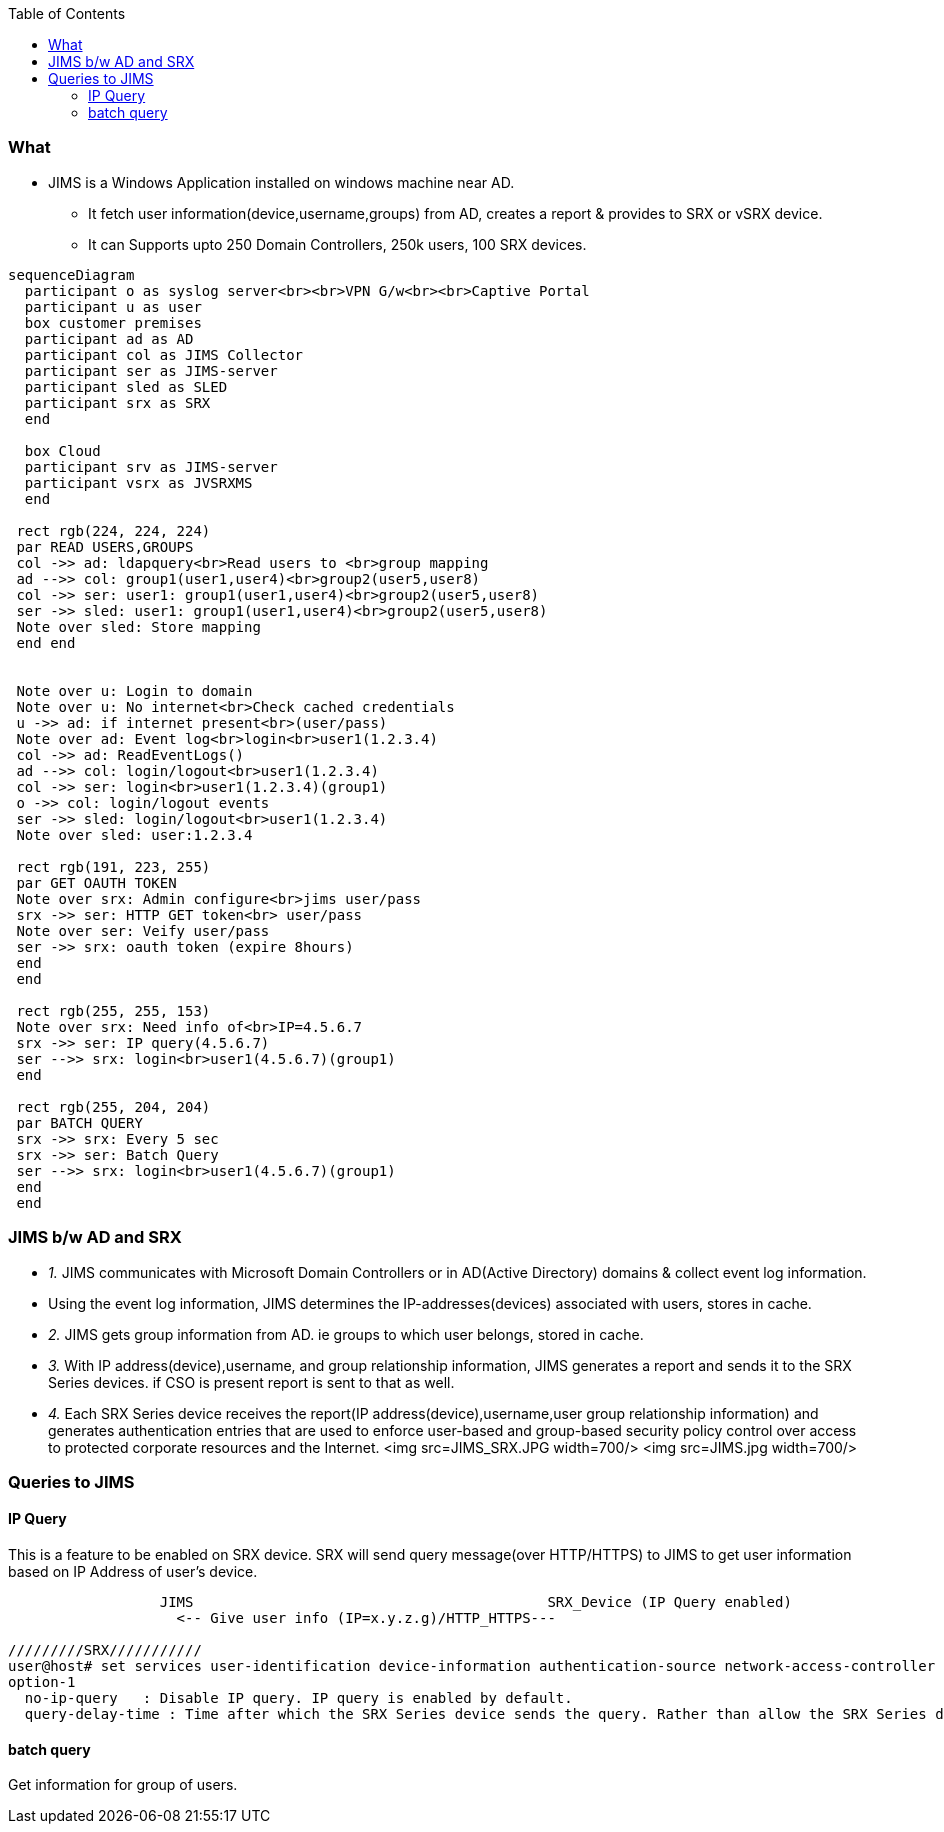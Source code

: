 :toc:
:toclevels: 6

=== What
* JIMS is a Windows Application installed on windows machine near AD.
** It fetch user information(device,username,groups) from AD, creates a report & provides to SRX or vSRX device.
** It can Supports upto 250 Domain Controllers, 250k users, 100 SRX devices.
```mermaid
sequenceDiagram
  participant o as syslog server<br><br>VPN G/w<br><br>Captive Portal
  participant u as user
  box customer premises
  participant ad as AD
  participant col as JIMS Collector
  participant ser as JIMS-server
  participant sled as SLED
  participant srx as SRX
  end

  box Cloud
  participant srv as JIMS-server
  participant vsrx as JVSRXMS
  end

 rect rgb(224, 224, 224) 
 par READ USERS,GROUPS
 col ->> ad: ldapquery<br>Read users to <br>group mapping
 ad -->> col: group1(user1,user4)<br>group2(user5,user8)
 col ->> ser: user1: group1(user1,user4)<br>group2(user5,user8)
 ser ->> sled: user1: group1(user1,user4)<br>group2(user5,user8)
 Note over sled: Store mapping
 end end


 Note over u: Login to domain
 Note over u: No internet<br>Check cached credentials
 u ->> ad: if internet present<br>(user/pass)
 Note over ad: Event log<br>login<br>user1(1.2.3.4)
 col ->> ad: ReadEventLogs()
 ad -->> col: login/logout<br>user1(1.2.3.4)
 col ->> ser: login<br>user1(1.2.3.4)(group1)
 o ->> col: login/logout events
 ser ->> sled: login/logout<br>user1(1.2.3.4)
 Note over sled: user:1.2.3.4

 rect rgb(191, 223, 255)
 par GET OAUTH TOKEN
 Note over srx: Admin configure<br>jims user/pass
 srx ->> ser: HTTP GET token<br> user/pass
 Note over ser: Veify user/pass
 ser ->> srx: oauth token (expire 8hours)
 end
 end

 rect rgb(255, 255, 153)
 Note over srx: Need info of<br>IP=4.5.6.7
 srx ->> ser: IP query(4.5.6.7)
 ser -->> srx: login<br>user1(4.5.6.7)(group1)
 end

 rect rgb(255, 204, 204)
 par BATCH QUERY
 srx ->> srx: Every 5 sec
 srx ->> ser: Batch Query
 ser -->> srx: login<br>user1(4.5.6.7)(group1)
 end
 end
```

=== JIMS b/w AD and SRX
- _1._ JIMS communicates with Microsoft Domain Controllers or  in AD(Active Directory) domains & collect event log information. 
  - Using the event log information, JIMS determines the IP-addresses(devices) associated with users, stores in cache.
- _2._ JIMS gets group information from AD. ie groups to which user belongs, stored in cache.
- _3._ With IP address(device),username, and group relationship information, JIMS generates a report and sends it to the SRX Series devices. if CSO is present report is sent to that as well.
- _4._ Each SRX Series device receives the report(IP address(device),username,user group relationship information) and generates authentication entries that are used to enforce user-based and group-based security policy control over access to protected corporate resources and the Internet.
<img src=JIMS_SRX.JPG width=700/>
<img src=JIMS.jpg width=700/>

=== Queries to JIMS
==== IP Query
This is a feature to be enabled on SRX device. SRX will send query message(over HTTP/HTTPS) to JIMS to get user information based on IP Address of user's device.
```c
                  JIMS                                          SRX_Device (IP Query enabled)
                    <-- Give user info (IP=x.y.z.g)/HTTP_HTTPS---
                    
/////////SRX///////////
user@host# set services user-identification device-information authentication-source network-access-controller option-1
option-1
  no-ip-query	: Disable IP query. IP query is enabled by default.
  query-delay-time : Time after which the SRX Series device sends the query. Rather than allow the SRX Series device to respond automatically by sending a user query immediately, you can set a query-delay-time parameter, specified in seconds, that allows the SRX Series device to wait for a period of time before sending the query. Default: 15. Range: 0-60 seconds
```
==== batch query
Get information for group of users.
